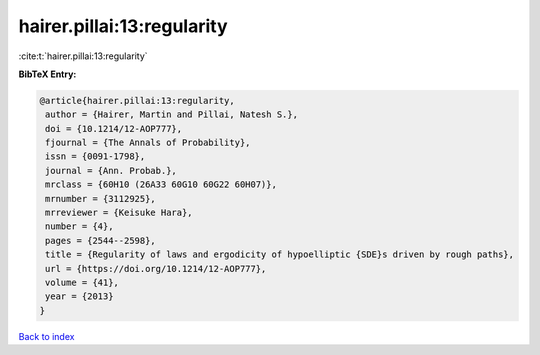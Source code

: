 hairer.pillai:13:regularity
===========================

:cite:t:`hairer.pillai:13:regularity`

**BibTeX Entry:**

.. code-block:: bibtex

   @article{hairer.pillai:13:regularity,
    author = {Hairer, Martin and Pillai, Natesh S.},
    doi = {10.1214/12-AOP777},
    fjournal = {The Annals of Probability},
    issn = {0091-1798},
    journal = {Ann. Probab.},
    mrclass = {60H10 (26A33 60G10 60G22 60H07)},
    mrnumber = {3112925},
    mrreviewer = {Keisuke Hara},
    number = {4},
    pages = {2544--2598},
    title = {Regularity of laws and ergodicity of hypoelliptic {SDE}s driven by rough paths},
    url = {https://doi.org/10.1214/12-AOP777},
    volume = {41},
    year = {2013}
   }

`Back to index <../By-Cite-Keys.rst>`_
